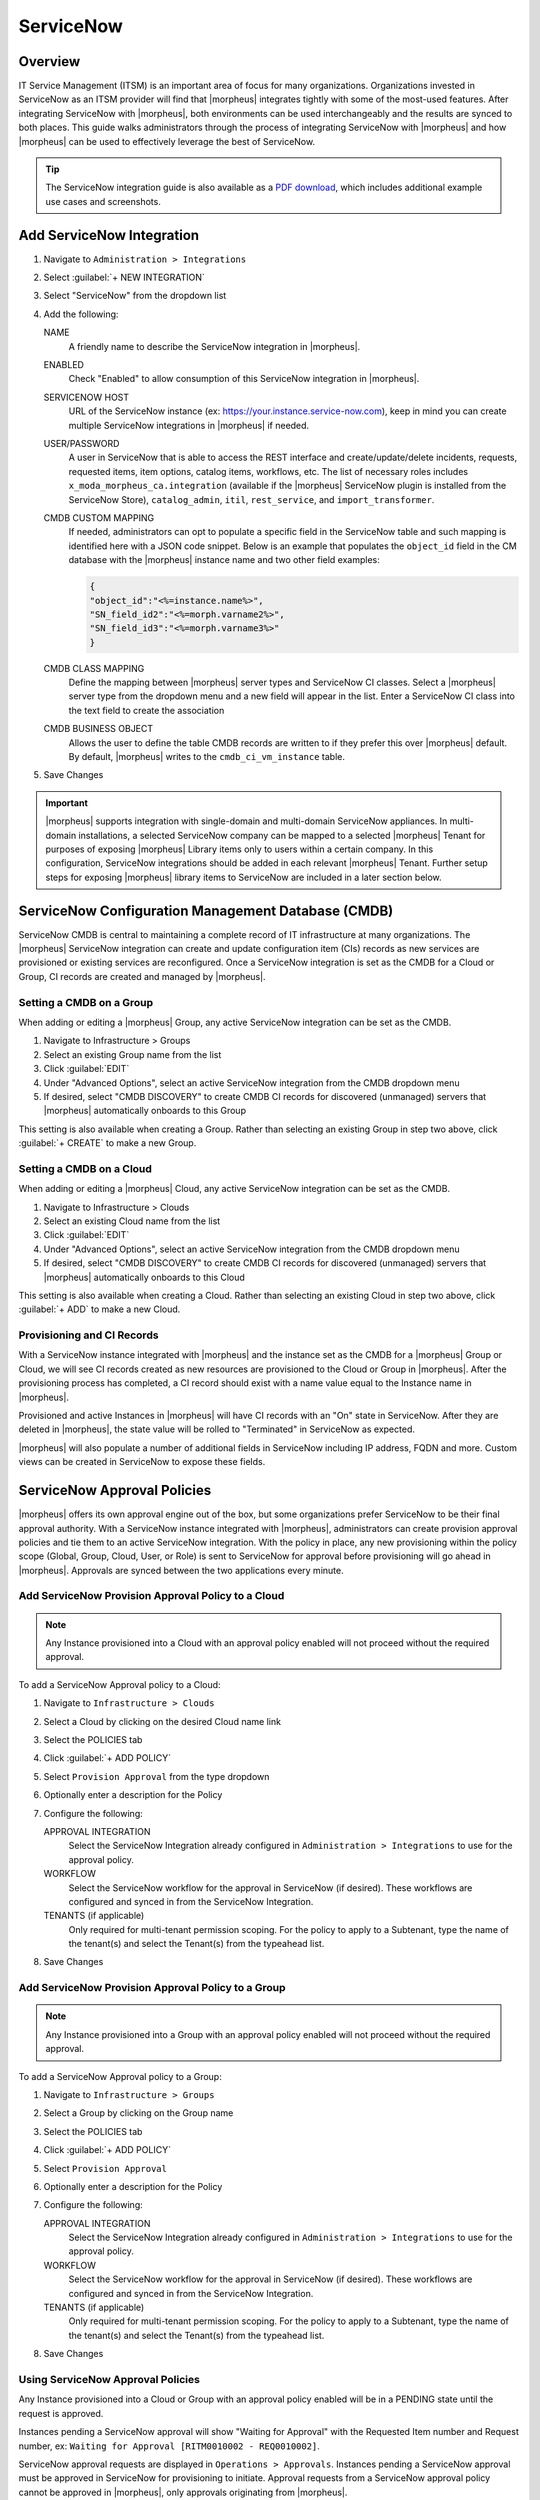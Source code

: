 .. _snow:

ServiceNow
----------

Overview
^^^^^^^^

IT Service Management (ITSM) is an important area of focus for many organizations. Organizations invested in ServiceNow as an ITSM provider will find that |morpheus| integrates tightly with some of the most-used features. After integrating ServiceNow with |morpheus|, both environments can be used interchangeably and the results are synced to both places. This guide walks administrators through the process of integrating ServiceNow with |morpheus| and how |morpheus| can be used to effectively leverage the best of ServiceNow.

.. TIP:: The ServiceNow integration guide is also available as a `PDF download <https://morpheusdata.com/wp-content/uploads/content/ServiceNow-Cloud-Management-Morpheus-CMP-1.pdf>`_, which includes additional example use cases and screenshots.

Add ServiceNow Integration
^^^^^^^^^^^^^^^^^^^^^^^^^^

#. Navigate to ``Administration > Integrations``
#. Select :guilabel:`+ NEW INTEGRATION`
#. Select "ServiceNow" from the dropdown list
#. Add the following:

   NAME
    A friendly name to describe the ServiceNow integration in |morpheus|.
   ENABLED
    Check "Enabled" to allow consumption of this ServiceNow integration in |morpheus|.
   SERVICENOW HOST
    URL of the ServiceNow instance (ex: https://your.instance.service-now.com), keep in mind you can create multiple ServiceNow integrations in |morpheus| if needed.
   USER/PASSWORD
    A user in ServiceNow that is able to access the REST interface and create/update/delete incidents, requests, requested items, item options, catalog items, workflows, etc. The list of necessary roles includes ``x_moda_morpheus_ca.integration`` (available if the |morpheus| ServiceNow plugin is installed from the ServiceNow Store), ``catalog_admin``, ``itil``, ``rest_service``, and ``import_transformer``.
   CMDB CUSTOM MAPPING
    If needed, administrators can opt to populate a specific field in the ServiceNow table and such mapping is identified here with a JSON code snippet. Below is an example that populates the ``object_id`` field in the CM database with the |morpheus| instance name and two other field examples:

    .. code-block:: bash

      {
      "object_id":"<%=instance.name%>",
      "SN_field_id2":"<%=morph.varname2%>",
      "SN_field_id3":"<%=morph.varname3%>"
      }

   CMDB CLASS MAPPING
    Define the mapping between |morpheus| server types and ServiceNow CI classes. Select a |morpheus| server type from the dropdown menu and a new field will appear in the list. Enter a ServiceNow CI class into the text field to create the association
   CMDB BUSINESS OBJECT
    Allows the user to define the table CMDB records are written to if they prefer this over |morpheus| default. By default, |morpheus| writes to the ``cmdb_ci_vm_instance`` table.

#. Save Changes

.. important:: |morpheus| supports integration with single-domain and multi-domain ServiceNow appliances. In multi-domain installations, a selected ServiceNow company can be mapped to a selected |morpheus| Tenant for purposes of exposing |morpheus| Library items only to users within a certain company. In this configuration, ServiceNow integrations should be added in each relevant |morpheus| Tenant. Further setup steps for exposing |morpheus| library items to ServiceNow are included in a later section below.

ServiceNow Configuration Management Database (CMDB)
^^^^^^^^^^^^^^^^^^^^^^^^^^^^^^^^^^^^^^^^^^^^^^^^^^^

ServiceNow CMDB is central to maintaining a complete record of IT infrastructure at many organizations. The |morpheus| ServiceNow integration can create and update configuration item (CIs) records as new services are provisioned or existing services are reconfigured. Once a ServiceNow integration is set as the CMDB for a Cloud or Group, CI records are created and managed by |morpheus|.

Setting a CMDB on a Group
`````````````````````````

When adding or editing a |morpheus| Group, any active ServiceNow integration can be set as the CMDB.

#. Navigate to Infrastructure > Groups
#. Select an existing Group name from the list
#. Click :guilabel:`EDIT`
#. Under "Advanced Options", select an active ServiceNow integration from the CMDB dropdown menu
#. If desired, select "CMDB DISCOVERY" to create CMDB CI records for discovered (unmanaged) servers that |morpheus| automatically onboards to this Group

This setting is also available when creating a Group. Rather than selecting an existing Group in step two above, click :guilabel:`+ CREATE` to make a new Group.

Setting a CMDB on a Cloud
`````````````````````````

When adding or editing a |morpheus| Cloud, any active ServiceNow integration can be set as the CMDB.

#. Navigate to Infrastructure > Clouds
#. Select an existing Cloud name from the list
#. Click :guilabel:`EDIT`
#. Under "Advanced Options", select an active ServiceNow integration from the CMDB dropdown menu
#. If desired, select "CMDB DISCOVERY" to create CMDB CI records for discovered (unmanaged) servers that |morpheus| automatically onboards to this Cloud

This setting is also available when creating a Cloud. Rather than selecting an existing Cloud in step two above, click :guilabel:`+ ADD` to make a new Cloud.

Provisioning and CI Records
```````````````````````````

With a ServiceNow instance integrated with |morpheus| and the instance set as the CMDB for a |morpheus| Group or Cloud, we will see CI records created as new resources are provisioned to the Cloud or Group in |morpheus|. After the provisioning process has completed, a CI record should exist with a name value equal to the Instance name in |morpheus|.

Provisioned and active Instances in |morpheus| will have CI records with an "On" state in ServiceNow. After they are deleted in |morpheus|, the state value will be rolled to "Terminated" in ServiceNow as expected.

|morpheus| will also populate a number of additional fields in ServiceNow including IP address, FQDN and more. Custom views can be created in ServiceNow to expose these fields.

ServiceNow Approval Policies
^^^^^^^^^^^^^^^^^^^^^^^^^^^^

|morpheus| offers its own approval engine out of the box, but some organizations prefer ServiceNow to be their final approval authority. With a ServiceNow instance integrated with |morpheus|, administrators can create provision approval policies and tie them to an active ServiceNow integration. With the policy in place, any new provisioning within the policy scope (Global, Group, Cloud, User, or Role) is sent to ServiceNow for approval before provisioning will go ahead in |morpheus|. Approvals are synced between the two applications every minute.

Add ServiceNow Provision Approval Policy to a Cloud
```````````````````````````````````````````````````

.. NOTE:: Any Instance provisioned into a Cloud with an approval policy enabled will not proceed without the required approval.

To add a ServiceNow Approval policy to a Cloud:

#. Navigate to ``Infrastructure > Clouds``
#. Select a Cloud by clicking on the desired Cloud name link
#. Select the POLICIES tab
#. Click :guilabel:`+ ADD POLICY`
#. Select ``Provision Approval`` from the type dropdown
#. Optionally enter a description for the Policy
#. Configure the following:

   APPROVAL INTEGRATION
    Select the ServiceNow Integration already configured in ``Administration > Integrations`` to use for the approval policy.

   WORKFLOW
    Select the ServiceNow workflow for the approval in ServiceNow (if desired). These workflows are configured and synced in from the ServiceNow Integration.

   TENANTS (if applicable)
     Only required for multi-tenant permission scoping. For the policy to apply to a Subtenant, type the name of the tenant(s) and select the Tenant(s) from the typeahead list.

#. Save Changes

Add ServiceNow Provision Approval Policy to a Group
```````````````````````````````````````````````````

.. NOTE:: Any Instance provisioned into a Group with an approval policy enabled will not proceed without the required approval.

To add a ServiceNow Approval policy to a Group:

#. Navigate to ``Infrastructure > Groups``
#. Select a Group by clicking on the Group name
#. Select the POLICIES tab
#. Click :guilabel:`+ ADD POLICY`
#. Select ``Provision Approval``
#. Optionally enter a description for the Policy
#. Configure the following:

   APPROVAL INTEGRATION
    Select the ServiceNow Integration already configured in ``Administration > Integrations`` to use for the approval policy.

   WORKFLOW
    Select the ServiceNow workflow for the approval in ServiceNow (if desired). These workflows are configured and synced in from the ServiceNow Integration.

   TENANTS (if applicable)
    Only required for multi-tenant permission scoping. For the policy to apply to a Subtenant, type the name of the tenant(s) and select the Tenant(s) from the typeahead list.

#. Save Changes

Using ServiceNow Approval Policies
``````````````````````````````````

Any Instance provisioned into a Cloud or Group with an approval policy enabled will be in a PENDING state until the request is approved.

Instances pending a ServiceNow approval will show "Waiting for Approval" with the Requested Item number and Request number, ex: ``Waiting for Approval [RITM0010002 - REQ0010002]``.

ServiceNow approval requests are displayed in ``Operations > Approvals``. Instances pending a ServiceNow approval must be approved in ServiceNow for provisioning to initiate. Approval requests from a ServiceNow approval policy cannot be approved in |morpheus|, only approvals originating from |morpheus|.

ServiceNow approval requests are displayed in |morpheus| under ``Operations > Approvals``. Pending ServiceNow approval requests can be cancelled in |morpheus| by selecting the request and then selecting ``ACTIONS > Cancel``.

Once a pending ServiceNow approval request is approved in ServiceNow, the Instance(s) will begin to provision in |morpheus| within one minute of being approved in ServiceNow.

ServiceNow Monitoring Integration Settings
^^^^^^^^^^^^^^^^^^^^^^^^^^^^^^^^^^^^^^^^^^

.. NOTE:: A ServiceNow integration must be already configured in ``Administration > Integrations`` to enable ServiceNow monitoring.

The ServiceNow monitoring integration is enabled and configured in `Administration > Settings > Monitoring`. As long as the "Enabled" switch is activated, |morpheus| will report monitoring data to ServiceNow. Configuration selections are described below:

Enabled
  Enables the ServiceNow monitoring integration
Integration
  Select from an existing ServiceNow integration in `Administration > Integrations`
New Incident Action
  The ServiceNow action to take when a |morpheus| incident is created
Close Incident Action
  The Service Now action to take when a |morpheus| incident is closed

Incident Severity Mapping

.. [width="40%",frame="topbot",options="header"]

=================== =================
|morpheus| Severity ServiceNow Impact
------------------- -----------------
Info                Low/Medium/High
Warning             Low/Medium/High
Critical	          Low/Medium/High
=================== =================

Once finished working with configuration, click :guilabel:`APPLY`

.. image:: /images/integration_guides/itsm/servicenow/3monitoringConfig.png
  :width: 50%

ServiceNow Service Catalog Integration
^^^^^^^^^^^^^^^^^^^^^^^^^^^^^^^^^^^^^^

In addition to integrating with key ServiceNow features, |morpheus| offers a free plugin directly from the ServiceNow Store. Once the plugin is installed, |morpheus| Instance Types, Blueprints, and Self-Service Catalog Items can be presented as provisioning options in the ServiceNow catalog for ordering.

The |morpheus| plugin supports integration with ServiceNow whether it’s configured for a single tenant or for multiple domains. When both |morpheus| and ServiceNow are configured for multiple Tenants, we can create ServiceNow integrations in any relevant |morpheus| Tenant and map those to specific companies in ServiceNow. Any exposed library items would only be shared with users in the relevant ServiceNow company. The |morpheus| plugin will automatically detect whether the *ServiceNow Domain Support–Domain Extensions Installer plugin* has been installed and respond accordingly. Additionally, the *User Criteria Scoped API plugin* must also be enabled on the ServiceNow instance for multi-tenant use.

Depending on the scenario, setup steps for the |morpheus| plugin will be slightly different. Setup steps for both single and domain-separated ServiceNow environments are included below.

.. IMPORTANT:: A valid SSL Certificate is required on the |morpheus| Appliance for the ServiceNow plugin to be able to communicate with the appliance.

Single-Domain ServiceNow Configuration
``````````````````````````````````````

#. Install the |morpheus| plugin from the ServiceNow store.

     - Refer to the `MORPHEUS DATA APPLICATION PLUG-IN FOR SERVICENOW <https://store.servicenow.com/appStoreAttachments.do?sys_id=73029271dbbd6450087656a8dc961995>`_ Installation Instructions for plugin installation.

#. Navigate to |morpheus| Catalog > Properties
#. Set the following properties:

   MID Server
    If desired, specify the name of an existing MID server
   |morpheus| Appliance Endpoint
    The full URL to your |morpheus| appliance
   Username
    |morpheus| user that the plugin will connect as to the |morpheus| API
   Password
    Password to the above |morpheus| account

  .. important:: The |morpheus| service account integrated with the plugin interacts with the |morpheus| appliance through |morpheus| API and must have the appropriate Role permissions to complete all provisioning requests from the ServiceNow plugin. Often it's easiest to make a service account with full administrator rights to avoid failed provisioning. If you'd prefer to create a minimal service account for security reasons, ensure the Role for the service account User has the following permissions:

    - Personas: Standard: Full
    - Personas: Service Catalog: Full
    - Features: Provisioning: Instances: Full
    - Features: Provisioning: Apps: Full
    - Groups: Full rights to all Groups containing Clouds you will expose to ServiceNow
    - Instance Types: Full rights to all Instance Types you will expose to ServiceNow
    - Blueprints: Full rights to all Blueprints you will expose to ServiceNow
    - Catalog Item Types: Full rights to all Catalog Item Types you will expose to ServiceNow

    Users created from SAML Identity Sources cannot authenticate with the |morpheus| API and cannot be used for the ServiceNow plugin.

.. image:: /images/integration_guides/itsm/servicenow/4servicenowProperties.png
  :width: 50%

Multi-Domain ServiceNow Configuration
`````````````````````````````````````

#. Install the |morpheus| plugin from the ServiceNow store.

     - Refer to the `MORPHEUS DATA APPLICATION PLUG-IN FOR SERVICENOW <https://store.servicenow.com/appStoreAttachments.do?sys_id=73029271dbbd6450087656a8dc961995>`_ Installation Instructions for plugin installation.

#. Navigate to |morpheus| Catalog > Multi-Tenant Credentials
#. Set the following properties:

   |morpheus| Appliance Endpoint
    The full URL to your |morpheus| appliance
   |morpheus| Tenant ID
    The integer database ID for the selected Tenant
   Username
    |morpheus| user that the plugin will connect as to the |morpheus| API. This user must exist within the |morpheus| Tenant being linked to the chosen ServiceNow company
   Password
    The password for the above user
   ServiceNow Company
    Select a company from the list to link with the Tenant whose ID was entered above
   MID Server
    If desired, specify the name of an existing MID server

  .. important:: The |morpheus| service account integrated with the plugin interacts with the |morpheus| appliance through |morpheus| API and must have the appropriate Role permissions to complete all provisioning requests from the ServiceNow plugin. Often it's easiest to make a service account with full administrator rights to avoid failed provisioning. If you'd prefer to create a minimal service account for security reasons, ensure the Role for the service account User has the following permissions:

    - Personas: Standard: Full
    - Personas: Service Catalog: Full
    - Features: Provisioning: Instances: Full
    - Features: Provisioning: Apps: Full
    - Groups: Full rights to all Groups containing Clouds you will expose to ServiceNow
    - Instance Types: Full rights to all Instance Types you will expose to ServiceNow
    - Blueprints: Full rights to all Blueprints you will expose to ServiceNow
    - Catalog Item Types: Full rights to all Catalog Item Types you will expose to ServiceNow

    Users created from SAML Identity Sources cannot authenticate with the |morpheus| API and cannot be used for the ServiceNow plugin.

Adding to ServiceNow Catalog
````````````````````````````

Once the ServiceNow plugin is installed and configured, items can be added to the ServiceNow catalog from back in |morpheus|. Follow the guide below to expose |morpheus| Clouds, Library Items, and Blueprints to users in the ServiceNow catalog.

#. Navigate to `Administration > Integrations`
#. Select the relevant ServiceNow integration
#. From the Instances tab we can :guilabel:`+ ADD CLOUD` or :guilabel:`+ ADD LIBRARY ITEM`
#. From the Blueprints tab we can :guilabel:`+ ADD BLUEPRINT`
#. From the Catalog Items tab, we can :guilabel:`+ ADD CATALOG ITEM`
#. Back in ServiceNow, access the |morpheus| plugin from the Service Catalog
#. Exposed |morpheus| Library Items, Catalog Items, and Blueprints are visible here for ServiceNow users with sufficient role permissions

.. image:: /images/integration_guides/itsm/servicenow/5addCatalogItem.png
